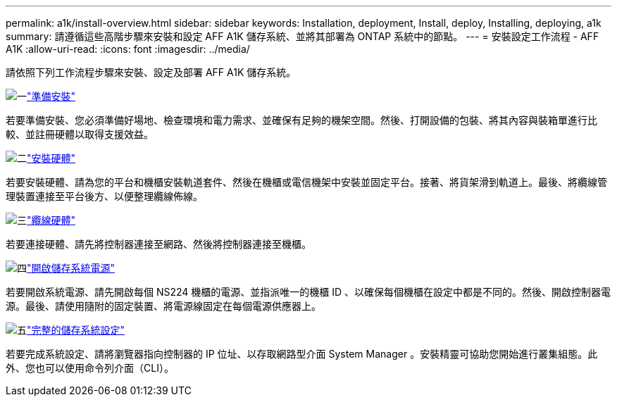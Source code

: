 ---
permalink: a1k/install-overview.html 
sidebar: sidebar 
keywords: Installation, deployment, Install, deploy, Installing, deploying, a1k 
summary: 請遵循這些高階步驟來安裝和設定 AFF A1K 儲存系統、並將其部署為 ONTAP 系統中的節點。 
---
= 安裝設定工作流程 - AFF A1K
:allow-uri-read: 
:icons: font
:imagesdir: ../media/


[role="lead"]
請依照下列工作流程步驟來安裝、設定及部署 AFF A1K 儲存系統。

.image:https://raw.githubusercontent.com/NetAppDocs/common/main/media/number-1.png["一"]link:install-prepare.html["準備安裝"]
[role="quick-margin-para"]
若要準備安裝、您必須準備好場地、檢查環境和電力需求、並確保有足夠的機架空間。然後、打開設備的包裝、將其內容與裝箱單進行比較、並註冊硬體以取得支援效益。

.image:https://raw.githubusercontent.com/NetAppDocs/common/main/media/number-2.png["二"]link:install-hardware.html["安裝硬體"]
[role="quick-margin-para"]
若要安裝硬體、請為您的平台和機櫃安裝軌道套件、然後在機櫃或電信機架中安裝並固定平台。接著、將貨架滑到軌道上。最後、將纜線管理裝置連接至平台後方、以便整理纜線佈線。

.image:https://raw.githubusercontent.com/NetAppDocs/common/main/media/number-3.png["三"]link:install-cable.html["纜線硬體"]
[role="quick-margin-para"]
若要連接硬體、請先將控制器連接至網路、然後將控制器連接至機櫃。

.image:https://raw.githubusercontent.com/NetAppDocs/common/main/media/number-4.png["四"]link:install-power-hardware.html["開啟儲存系統電源"]
[role="quick-margin-para"]
若要開啟系統電源、請先開啟每個 NS224 機櫃的電源、並指派唯一的機櫃 ID 、以確保每個機櫃在設定中都是不同的。然後、開啟控制器電源。最後、請使用隨附的固定裝置、將電源線固定在每個電源供應器上。

.image:https://raw.githubusercontent.com/NetAppDocs/common/main/media/number-5.png["五"]link:install-complete.html["完整的儲存系統設定"]
[role="quick-margin-para"]
若要完成系統設定、請將瀏覽器指向控制器的 IP 位址、以存取網路型介面 System Manager 。安裝精靈可協助您開始進行叢集組態。此外、您也可以使用命令列介面（CLI）。
